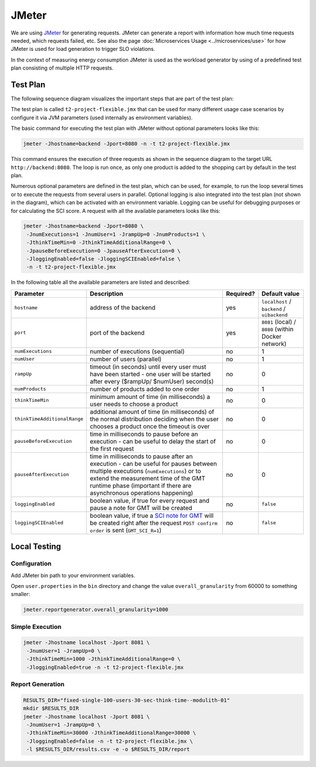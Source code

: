 ======
JMeter
======

We are using `JMeter <https://jmeter.apache.org/>`_ for generating requests.
JMeter can generate a report with information how much time requests needed, which requests failed, etc. See also the page :doc:`Microservices Usage <../microservices/use>` for how JMeter is used for load generation to trigger SLO violations.

In the context of measuring energy consumption JMeter is used as the workload generator by using of a predefined test plan consisting of multiple HTTP requests.

Test Plan
=========

The following sequence diagram visualizes the important steps that are part of the test plan:

.. image:: ../diagrams/sequence-jmeter-simplified.svg

The test plan is called ``t2-project-flexible.jmx`` that can be used for many different usage case scenarios by configure it via JVM parameters (used internally as environment variables).

The basic command for executing the test plan with JMeter without optional parameters looks like this:

.. code-block:: shell

   jmeter -Jhostname=backend -Jport=8080 -n -t t2-project-flexible.jmx

This command ensures the execution of three requests as shown in the sequence diagram to the target URL ``http://backend:8080``. The loop is run once, as only one product is added to the shopping cart by default in the test plan.

Numerous optional parameters are defined in the test plan, which can be used, for example, to run the loop several times or to execute the requests from several users in parallel. Optional logging is also integrated into the test plan (not shown in the diagram), which can be activated with an environment variable. Logging can be useful for debugging purposes or for calculating the SCI score. A request with all the available parameters looks like this:

.. code-block:: shell

   jmeter -Jhostname=backend -Jport=8080 \ 
    -JnumExecutions=1 -JnumUser=1 -JrampUp=0 -JnumProducts=1 \ 
    -JthinkTimeMin=0 -JthinkTimeAdditionalRange=0 \ 
    -JpauseBeforeExecution=0 -JpauseAfterExecution=0 \ 
    -JloggingEnabled=false -JloggingSCIEnabled=false \ 
    -n -t t2-project-flexible.jmx

In the following table all the available parameters are listed and described:

.. list-table::
   :header-rows: 1

   * - Parameter
     - Description
     - Required?
     - Default value
   * - ``hostname``
     - address of the backend
     - yes
     - ``localhost`` / ``backend`` / ``uibackend``
   * - ``port``
     - port of the backend
     - yes
     - ``8081`` (local) / ``8080`` (within Docker network)
   * - ``numExecutions``
     - number of executions (sequential)
     - no
     - 1
   * - ``numUser``
     - number of users (parallel)
     - no
     - 1
   * - ``rampUp``
     - timeout (in seconds) until every user must have been started - one user will be started after every ($rampUp/ $numUser) second(s)
     - no
     - 0
   * - ``numProducts``
     - number of products added to one order
     - no
     - 1
   * - ``thinkTimeMin``
     - minimum amount of time (in milliseconds) a user needs to choose a product
     - no
     - 0
   * - ``thinkTimeAdditionalRange``
     - additional amount of time (in milliseconds) of the normal distribution deciding when the user chooses a product once the timeout is over
     - no
     - 0
   * - ``pauseBeforeExecution``
     - time in milliseconds to pause before an execution - can be useful to delay the start of the first request
     - no
     - 0
   * - ``pauseAfterExecution``
     - time in milliseconds to pause after an execution - can be useful for pauses between multiple executions (``numExecutions``) or to extend the measurement time of the GMT runtime phase (important if there are asynchronous operations happening)
     - no
     - 0
   * - ``loggingEnabled``
     - boolean value, if true for every request and pause a note for GMT will be created
     - no
     - ``false``
   * - ``loggingSCIEnabled``
     - boolean value, if true a `SCI note for GMT <https://docs.green-coding.io/docs/measuring/sci/>`__ will be created right after the request ``POST confirm order`` is sent (``GMT_SCI_R=1``)
     - no
     - ``false``

Local Testing
=============

Configuration
-------------

Add JMeter bin path to your environment variables.

Open ``user.properties`` in the ``bin`` directory and change the value ``overall_granularity`` from 60000 to something smaller:

.. code-block:: ini

   jmeter.reportgenerator.overall_granularity=1000

Simple Execution
----------------

.. code-block:: shell

   jmeter -Jhostname localhost -Jport 8081 \ 
    -JnumUser=1 -JrampUp=0 \ 
    -JthinkTimeMin=1000 -JthinkTimeAdditionalRange=0 \ 
    -JloggingEnabled=true -n -t t2-project-flexible.jmx

Report Generation
-----------------

.. code-block:: shell

   RESULTS_DIR="fixed-single-100-users-30-sec-think-time--modulith-01"
   mkdir $RESULTS_DIR
   jmeter -Jhostname localhost -Jport 8081 \ 
    -JnumUser=1 -JrampUp=0 \ 
    -JthinkTimeMin=30000 -JthinkTimeAdditionalRange=30000 \ 
    -JloggingEnabled=false -n -t t2-project-flexible.jmx \ 
    -l $RESULTS_DIR/results.csv -e -o $RESULTS_DIR/report
